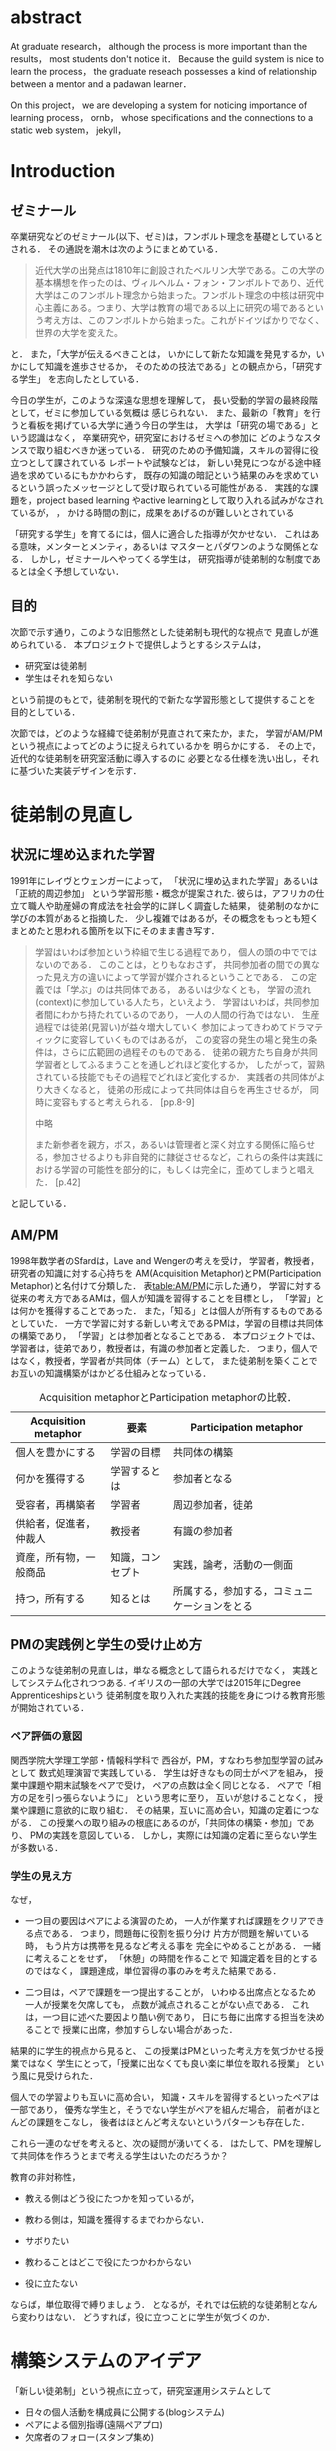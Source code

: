 #+OPTIONS: ^:{}
#+STARTUP: indent nolineimages
#+LANGUAGE:  jp
#+OPTIONS:  toc:nil  timestamp:nil
#+DATE:

* abstract
  At graduate research，
  although the process is more important than the results，
  most students don't notice it．
  Because the guild system is nice to learn the process，
  the graduate reseach possesses a kind of
  relationship between
  a mentor and a padawan learner．

  On this project，
  we are developing a system for
  noticing importance of learning process，
  ornb， whose specifications and
  the connections to a static web system， jekyll，


* Introduction
** ゼミナール
卒業研究などのゼミナール(以下、ゼミ)は，フンボルト理念を基礎としているとされる．
その通説を潮木は次のようにまとめている．
#+begin_quote
近代大学の出発点は1810年に創設されたベルリン大学である。この大学の基本構想を作ったのは、ヴィルヘルム・フォン・フンボルトであり、近代大学はこのフンボルト理念から始まった。フンボルト理念の中核は研究中心主義にある。つまり、大学は教育の場である以上に研究の場であるという考え方は、このフンボルトから始まった。これがドイツばかりでなく、世界の大学を変えた。
\cite{Ushiogi_column}
#+end_quote
と． また，「大学が伝えるべきことは，
いかにして新たな知識を発見するか，いかにして知識を進歩させるか，
そのための技法である」との観点から，「研究する学生」
を志向したとしている\cite{Ushiogi}．

今日の学生が，このような深遠な思想を理解して，
長い受動的学習の最終段階として，ゼミに参加している気概は
感じられない．
また、最新の「教育」を行うと看板を掲げている大学に通う今日の学生は，
大学は「研究の場である」という認識はなく，
卒業研究や，研究室におけるゼミへの参加に
どのようなスタンスで取り組むべきか迷っている．
研究のための予備知識，スキルの習得に役立つとして課されている
レポートや試験などは，
新しい発見につながる途中経過を求めているにもかかわらす，
既存の知識の暗記という結果のみを求めているという誤ったメッセージとして受け取られている可能性がある．
実践的な課題を，project based learning \cite{Bell}
やactive learningとして取り入れる試みがなされているが，
\cite{Settles}，\cite{溝上}
かける時間の割に，成果をあげるのが難しいとされている

「研究する学生」を育てるには，個人に適合した指導が欠かせない．
これはある意味，メンターとメンティ，あるいは
マスターとパダワンのような関係となる．
しかし，ゼミナールへやってくる学生は，
研究指導が徒弟制的な制度であるとは全く予想していない．

** 目的
次節で示す通り，このような旧態然とした徒弟制も現代的な視点で
見直しが進められている．
本プロジェクトで提供しようとするシステムは，
- 研究室は徒弟制
- 学生はそれを知らない
という前提のもとで，徒弟制を現代的で新たな学習形態として提供することを
目的としている．

次節では，どのような経緯で徒弟制が見直されて来たか，また，
学習がAM/PMという視点によってどのように捉えられているかを
明らかにする．
その上で，近代的な徒弟制を研究室活動に導入するのに
必要となる仕様を洗い出し，それに基づいた実装デザインを示す．

* 徒弟制の見直し
** 状況に埋め込まれた学習
1991年にレイヴとウェンガーによって，
  「状況に埋め込まれた学習」あるいは「正統的周辺参加」
  という学習形態・概念が提案された\cite{LaveWenger}.
  彼らは，アフリカの仕立て職人や助産婦の育成法を社会学的に詳しく調査した結果，
  徒弟制のなかに学びの本質があると指摘した．
少し複雑ではあるが，その概念をもっとも短くまとめたと思われる箇所を以下にそのまま書き写す．
#+begin_quote
学習はいわば参加という枠組で生じる過程であり，
個人の頭の中でではないのである．
このことは，とりもなおさず，
共同参加者の間での異なった見え方の違いによって学習が媒介されるということである．
この定義では「学ぶ」のは共同体である，
あるいは少なくとも，
学習の流れ(context)に参加している人たち，といえよう．
学習はいわば，共同参加者間にわかち持たれているのであり，
一人の人間の行為ではない．
生産過程では徒弟(見習い)が益々増大していく
参加によってきわめてドラマティックに変容していくものではあるが，
この変容の発生の場と発生の条件は，さらに広範囲の過程そのものである．
徒弟の親方たち自身が共同学習者としてふるまうことを通しどれほど変化するか，
したがって，習熟されている技能でもその過程でどれほど変化するか．
実践者の共同体がより大きくなると，
徒弟の形成によって共同体は自らを再生させるが，
同時に変容もすると考えられる．
\cite{LaveWenger}[pp.8-9]

中略

また新参者を親方，ボス，あるいは管理者と深く対立する関係に陥らせる，参加させるよりも非自発的に隷従させるなど，これらの条件は実践における学習の可能性を部分的に，もしくは完全に，歪めてしまうと唱えた．
\cite{LaveWenger}[p.42]
#+end_quote
と記している．


** AM/PM
1998年数学者のSfardは，Lave and Wengerの考えを受け，
学習者，教授者，研究者の知識に対する心持ちを
AM(Acquisition Metaphor)とPM(Participation Metaphor)と名付けて分類した\cite{Sfard}．
表[[table:AM/PM]]に示した通り，
学習に対する従来の考え方であるAMは，個人が知識を習得することを目標とし，
「学習」とは何かを獲得することであった．
また，「知る」とは個人が所有するものであるとしていた．
一方で学習に対する新しい考えであるPMは，学習の目標は共同体の構築であり，
「学習」とは参加者となることである．
本プロジェクトでは、学習者は，徒弟であり，教授者は，有識の参加者と定義した．
つまり，個人ではなく，教授者，学習者が共同体（チーム）として，
また徒弟制を築くことでお互いの知識構築がはかどる仕組みとなっている．

#+CAPTION: Acquisition metaphorとParticipation metaphorの比較．
#+NAME: table:AM/PM
#+ATTR_LaTeX: :align lll
#+ATTR_LaTeX: :placement [bt]
|------------------------+------------------+----------------------------------------------|
| Acquisition metaphor   | 要素             | Participation metaphor                       |
|------------------------+------------------+----------------------------------------------|
| 個人を豊かにする       | 学習の目標       | 共同体の構築                                 |
| 何かを獲得する         | 学習するとは     | 参加者となる                                 |
| 受容者，再構築者       | 学習者           | 周辺参加者，徒弟                             |
| 供給者，促進者，仲裁人 | 教授者           | 有識の参加者                                 |
| 資産，所有物，一般商品 | 知識，コンセプト | 実践，論考，活動の一側面                     |
| 持つ，所有する         | 知るとは         | 所属する，参加する，コミュニケーションをとる |
|------------------------+------------------+----------------------------------------------|

** PMの実践例と学生の受け止め方
このような徒弟制の見直しは，単なる概念として語られるだけでなく，
実践としてシステム化されつつある.
イギリスの一部の大学では2015年にDegree Apprenticeshipsという
徒弟制度を取り入れた実践的技能を身につける教育形態が開始されている\cite{DegreeApprenticeship}．
*** ペア評価の意図
関西学院大学理工学部・情報科学科で
西谷が，PM，すなわち参加型学習の試みとして
数式処理演習で実践している．
学生は好きなもの同士がペアを組み，
授業中課題や期末試験をペアで受け，
ペアの点数は全く同じとなる．
ペアで「相方の足を引っ張らないように」
という思考に至り，
互いが怠けることなく，
授業や課題に意欲的に取り組む．
その結果，互いに高め合い，知識の定着につながる．
この授業への取り組みの根底にあるのが，「共同体の構築・参加」であり、
PMの実践を意図している．
しかし，実際には知識の定着に至らない学生が多数いる．
*** 学生の見え方
なぜ，
- 一つ目の要因はペアによる演習のため，
  一人が作業すれば課題をクリアできる点である．
  つまり，問題毎に役割を振り分け
  片方が問題を解いている時，
  もう片方は携帯を見るなど考える事を
  完全にやめることがある．
  一緒に考えることをせず，
  「休憩」の時間を作ることで
  知識定着を目的とするのではなく，
  課題達成，単位習得の事のみを考えた結果である．

- 二つ目は，ペアで課題を一つ提出することが，
  いわゆる出席点となるため
  一人が授業を欠席しても，
  点数が減点されることがない点である．
  これは，一つ目に述べた要因より酷い例であり，
  日にち毎に出席する担当を決めることで
  授業に出席，参加すらしない場合があった．

結果的に学生的視点から見ると、
この授業はPMといった考え方を気づかせる授業ではなく
学生にとって，「授業に出なくても良い楽に単位を取れる授業」
という風に見受けられた．

個人での学習よりも互いに高め合い，
知識・スキルを習得するといったペアは一部であり，
優秀な学生と，そうでない学生がペアを組んだ場合，
前者がほとんどの課題をこなし，
後者はほとんど考えないというパターンも存在した．

これら一連のなぜを考えると、次の疑問が湧いてくる．
はたして、PMを理解して共同体を作ろうとまで考える学生はいたのだろうか？

教育の非対称性，
- 教える側はどう役にたつかを知っているが，
- 教わる側は，知識を獲得するまでわからない．

- サボりたい
- 教わることはどこで役にたつかわからない
- 役に立たない
# 数学，英語全てやくに立たない．
ならば，単位取得で縛りましょう．
となるが，それでは伝統的な徒弟制となんら変わりはない．
どうすれば，役に立つことに学生が気づくのか．

* 構築システムのアイデア
「新しい徒弟制」という視点に立って，研究室運用システムとして
- 日々の個人活動を構成員に公開する(blogシステム)
- ペアによる個別指導(遠隔ペアプロ)
- 欠席者のフォロー(スタンプ集め)
という機能提供することを当初の目標とした．

** blogシステム

#+caption: blog作成から公開までの流れ．
#+name: fig:myhelp_to_jekyll
#+ATTR_LATEX: :placement [btp]
[[file:./images/myhelp_to_jekyll.png]]

学生個人のゼミ活動はゼミ発表などであるが，
より細かな活動を記録することが望ましい．
実験系の研究室では，研究室ノートや実験ノートなどで
日々の活動を記録する習慣をつけるが，
プログラミングを主体とする研究室においては
何行書いたを聞く指導教員もいる．
より良いプログラマの習慣は，
活動記録としてblogの公開が推奨されている．
これによって，
- どのようなアイデアで
- どこで何を調べて
- どこで挫折したか
などを公開することで，codingがうまくいかなかったとしても，
思考の過程を記録し，先輩や同僚のcode reviewを通じて，
programming skillの向上が期待される．
また会社においては，これは日報にも通じている．

研究室内の活動においても実践可能なblogシステムを目指して，
- my_help
- org-mode
- Jekyll
のそれぞれの機能を利用して実装した．
blogの作成から公開までの流れは図[[fig:myhelp_to_jekyll]]のようになる．

*** my_help = 直交補空間
my_helpはRubygemsで提供されている，
ファイル構造において，メモやレポートが増えればchunkingの必要が出てくる．
ところが，chunkingすることにより，ディレクトリ構造が深くなる．
その結果，レポートやメモの場所が把握できなくなる．
これに対して，my_helpは直交補空間を実現した知識構築を補助するツールである．
ディレクトリに拘束される事なく，
メモやレポートを作成・管理できるという利点があるため，
どこからでもアクセスできる．
my_helpではBlogという形で文書を作成し，構成員に日報を伝える．

*** org-mode = 便利なmark down
org-modeは，Emacs上で動作する
プレーンテキストの文書作成環境である．
HTMLやLaTeXへの変換等が可能であり，
ノートやメモの作成，TODOリストの管理，
発表資料，スライドの作成など様々な用途に対応している．
また，コードの実行の他，テーブル表記の入力，
図や表の表示，ライブ計算，
機能も兼ね備えている
\cite{Org-mode}
．
今回のレポートとなる文書の作成するために，org-modeを用いる．

*** Jekyll = 晒すと何がいい？
my_helpはemacsのorg-modeを利用しているが，個人での使用を
前提としており，公開するためのシステムが存在しない．
JekyllはRubygemsで提供されている静的サイトジェネレーターである．
テーマや構成を変更することができ，好みのサイトを作成できる．
Githubには，Jekyllで作成されたサイトを公開する
GitHub Pagesというサービスが用意されている．
 
my_helpで作成されたBlogを，Jekyllに連携することで，
localにおいてその完成度を確認することができる．
また，git pushするだけでgithub pagesでworld wideに公開される．

** 遠隔ペアプロ
ペアの活動や欠席者の遅れをフォローするシステムを提供する．
現在，ゼミを中心とした，個別の時間調整を行っている．
しかし，１週間学校に来れない人もいるため，
それを援助すべく遠隔でもペアプロや知識の共有をする．

ペアプロが機能する理由は，
#+begin_quote
ただ始めること．これがたぶん生産性の鍵なのだ．
ペアプロが機能する理由は，「相方とペアプロ作業を予定する」ことで，
「作業を始めることをお互いが強制する」からに違いない
(原文より訳出)．
Joel Spolsky 著，青木靖訳「Joel on software」(オーム社，2005)p．133．
#+end_quote
であるとされており，空間を共有する必要はない．

キャンパスが郊外にあるため，効率的にゼミナールの研究を進めるためには，
遠隔での共同作業が不可欠である．そこで，いくつかの環境を使って
実際の作業を試行して，結果を収集する．

そのような環境で必要となる仕様は，新しいタイプの徒弟制の視点に立って，
1． 先輩と後輩によるペアプロ
1． コードのリアルタイム共有
1． 音声，ポインタなどによる指示
1． 作業記録，振り返り
などが効率的に行えることである．

これらを踏まえ，遠隔でもリアルタイムで共同編集できる環境として，Teletype for Atom
がある．
Teletype for Atomは，ホストがKeyを発行し，そのKeyによってメンバーが，
参加できる．
参加すると，メンバーのカーソルが表示され，
リアルタイムでコードの編集やコメントを
書く事ができる．
また，メンバーが退出しても，ホスト側に記録が残るようになっている\cite{Atom}．
また，Visual Studio Live Shareも遠隔で複数人がリアルタイムに
コード編集，ブレークポイント，デバッガ操作を共有できる環境である\cite{VSC}．
Visual Studio Live ShareとTeletype for Atomの違いは，
編集できるファイルの数である．
Type for Atomは，ホストが開いた１つのファイルのみ編集が
可能であるが，Visual Studio Live Shareはフォルダ全体
をリアルタイム編集可能である．
また，Keyの発行がshareボタン一つで発行できる点や，
ブレークポイントを設定し，コードの実行を共有できる点は
Visual Studio Live Shareの特徴である\cite{VSCRevie}．

** スタンプ集め
ゼミに欠席した学生のフォローシステムである．
構成員は教授者と学習者の両方に成り得るものとし，欠席者は
ゼミ出席者を教授者としゼミの内容や課題を教えてもらう学習者とする．

欠席学生は，出席学生に教えてもらいながら，
課題に取り組むとともに，Blogを作成し，知識定着をはかる．
課題達成後は指導学生が学習者にスタンプを押す．
そのスタンプが，課題達成の証明となり，卒業するまでの必須
過程とする．
また，欠席者でも指導者にスタンプを押してもらうと，
者としての資格を獲得し，
他の欠席者に教える事ができ，課題達成後はスタンプを押す．

ゼミ毎にスタンプを用意し，全てのスタンプの取得が卒業の必須項目とする．

例えば
- 全員Jekyllを入れて，blogを晒す
というゼミで実行した課題があるとする．
そいつを全員が実行したかどうかを，教えた方がチェックする．

手順は以下の通り，
- 欠席者が出席者に聞く
- 出席者がスタンプを押す
- それが埋まってなかったら卒業なし．
これを自動化するシステム．

いっぺん聞いたら他の人に教えるのはあり．
そうすると，教えることによる記憶強化の可能性が高まる．
また，不明瞭な点のあぶり出しが可能になる．

* 今後の課題

\begin{thebibliography}{7}
\bibitem{Ushiogi_column} 潮木守一: アルカディア学報（教育学術新聞掲載コラム），No．246.
\bibitem{Ushiogi} 潮木守一: フンボルト理念の終焉？現代大学の新次元: 東信堂, 2008.
\bibitem{Bell} S． Bell: ‘Project-Based Learning for the 21st Century: Skills for the Future’; The Clearing House: A Journal of Educational Strategies， Issues and Ideas， vol． 83， no． 2， pp． 39–43， (2010)．
\bibitem{Settles} B． Settles: ‘Active Learning Literature Survey’; University of Wisconsin-Madison Department of Computer Sciences， Technical Report， (2009)．
\bibitem{溝上} 溝上慎一: アクティブ・ラーニング導入の実践的課題; 名古屋高等教育研究，第7号，pp．269--287（2007）
\bibitem{Org-mode} Org mode for Emacs: あなたの生活をプレーンテキストで， \url{https://orgmode.org/ja/} (accessed on 10 Feb 2019)．
\bibitem{LaveWenger} シーン・レイフ, エティエンヌ・ウェンカー, 佐伯胖訳, 福島正人解説: '状況に埋め込まれた学習, 正統的周辺参加' : 産業図書, 1993.
\bibitem{Sfard} A. Sfard: 'On Two Metaphors for Learning and the Dangers of Choosing Just One': Educational Researcher, 27(1998), 413.
\bibitem{DegreeApprenticeship} press release: 'Government rolls-out flagship Degree Apprenticeships': \url{https://www.gov.uk/government/news/government-rolls-out-flagship-degree-apprenticeships}, (accessed on 8 July 2019).
\bibitem{Atom} 【リアルタイム共同編集】Atomで出来るようになったってよ - Qiita; \url{https://qiita.com/k-waragai/items/a372800c262f56fe688a} (accessed on 7 July 2019)．
\bibitem{VSC}  ［速報］「Visual Studio Live Share」発表。複数のプログラマがリアルタイムにコードの編集、ブレークポイント、デバッガ操作などを共有。Connect(); 2017; \url{https://www.publickey1.jp/blog/17/visual_studio_live_shareconnect_2017.html} (accessed on 7 July 2019)．
\bibitem{VSCReview} リアルタイムでコードの共同編集ができる、Visual Studio Live Shareを使ってみた（パブリックプレビュー版）; \url{http://yfp5521.hatenablog.com/entry/vscode-liveshare} (accessed on 7 July 2019)．
\end{thebibliography}

* COMMENT その他

** 客観的な事実の記述
- merit見えない， demerit時間が取られる
- 西谷研究室では，生徒の出席率が悪い．
  これの原因は，他人任せであることが一番大きい．
  「誰かが出席していれば，なんとかしてくれる」，
  「欠席による出席者より理解が遅れるという危機感の無さ」，
  「プライベートとゼミとの優先順位がおかしい」
  等が挙げられる．

  卒業研究やゼミにおいても，教授や先輩が後輩に計算機の使い方や，
  プログラミング，レポートの書き方を教える．
  この時，後輩は自らの意思で参加するという考え方であるべきだ．
  西谷研究室では，後輩が参加者となり先輩から学ぶという風潮が見受けられない．
  後輩は，卒業研究を発表すること，
  結果のみを考えており，卒業研究を発表するまでの過程の重要性に気づいていない．

** 新しい徒弟制と古い徒弟制，西谷研でどうするよ？
- このような参加型の学習を西谷研で実践するのに何が必要か？
- 徒弟制の本質
- 親方と徒弟の関係
  - 古いよね
  - 見習い？
  - 習慣
- 先輩の仕事
- 硬い上下関係ではなく，参加して学ぶ
- 徒弟のモチベーション，参加意欲
- 教える方も，確固とした知識として身につけることができる
- 今まで何で，教えなかった
- ダンスはあるけど，
- 後輩と勉強する機会がない
- そういう機会がないから
- 優先順位がおかしい
- 共同体への参加というのを気づいていなかった．
- 同じやろ
- 声かけ
- 目に見える形にして共有する

学べる人はどこでも学べる？


** [o] 日報
- 自分がやったことの記録
- blogはそのつもり
- 見た目って大事
- 手軽にできる
- org
- my_help

** [x] 罰を与える？　
- 卒業はなし
- 恥ずかしい
- 何をするとしでかしたと思う？
- 名指しで言われる
- 全体の目が通るところで糾弾
- てのはめんどいんで，スタンプ集めに変更
- 糾弾せよ！！！自己批判せよ！！！
** [ ] チームによる課題達成
- こいつをシステムにする？
- こいつを徒弟制にする？
- こいつをPMの実践に昇華する
** [ ] 卒業研究や授業の課題において，その過程が重要である．
# 学生は，PMの考え方や過程の重要性に気づかない事が多いが，数式計算処理演習を受けた学生に，ペアで聞くと，「他人事だと思っているから」，「興味のない授業であるから」，「自分が学んでいることとの関連性を見出せないから」という様な意見を得た．

自ら行った事を過程も含めてレポートとしてまとめ，公開することで，知識構築に繋がると考える．
レポートにまとめることは，それらの過程も含めて理解する必要がある．また，自らの復習となり，より知識として身につく．
次に，公に公開することで，日本語や文の構築に気を使うため，学んだことの理解だけでなく，レポート作成の知識も身につくといった利点がある．
また，公開することで他の人から指摘や意見をもらうことができるため，そこで議論を広げることで，
より知識が定着する．
これらを実現するために，org-mode，ruby，my_help，Jekyll，GitHub Pagesを用いて過程の重要性を気づかせるシステムを提案する．

** [ ] スイッチ
- 象(感情)と象使い(理性)
- サボっているように見えて，実は混乱している
- 双曲性の話
- 縛る
- defaultを変える


** [x] repl == jupyter notebook
てのは試行錯誤．
loopがある．
Jekyllとか，github， と結びつけて，システムにならないか？


** レポートの作成と公開

次に，レポートの作成について述べる．
レポートの作成はRubygemseで提供されている，
my_helpを用いる．

my_helpを以下の方法でインストールする．
#+begin_quote
  #+begin_example
  gem install my_help
  #+end_example
#+end_quote

次に，my_helpにblogというlistを作成するために，
以下のコマンドを実行する．

#+begin_quote
  #+begin_example
  my_help new blog
  #+end_example
#+end_quote

これで新しいlistが作成される．
次にblogの内容を編集するため，以下を実行する．
#+begin_quote
  #+begin_example
  my_help edit blog
  #+end_example
#+end_quote

編集画面では，タイトルをつけた後，タイトルの横に
図[[fg:add_date]]のような日付を付けることとする．
#+caption: 日付を付ける例
#+name: fg:add_date
#+ATTR_LATEX: :width 8cm
[[file:．/images/add_date．png]]

また，以下のコマンドで日付を付ける事が出来る．
#+begin_quote
  #+begin_example
  Control-u Control-c ．
  #+end_example
#+end_quote

あとは，Blogの内容を書き込んでいく．

** Jekyllのインストールと実行
Blogの作成と公開はJekyllとGithub Pagesを用いる．
以下にその手順を記述する．
[[https://qiita．com/daddygongon/items/9b7182db29861744fc79][jekyllのinstallとGitHub Pagesとの連携]]

はじめに，Jekyllをインストールする．
#+begin_quote
  #+begin_example
  gem install bundler jekyll
  #+end_example
#+end_quote

次にローカルサーバを立ち上げる．
#+begin_quote
  #+begin_example
  jekyll new my-awesome-site
  cd my-awesome-site
  bundle exec jekyll serve
  #+end_example
#+end_quote
